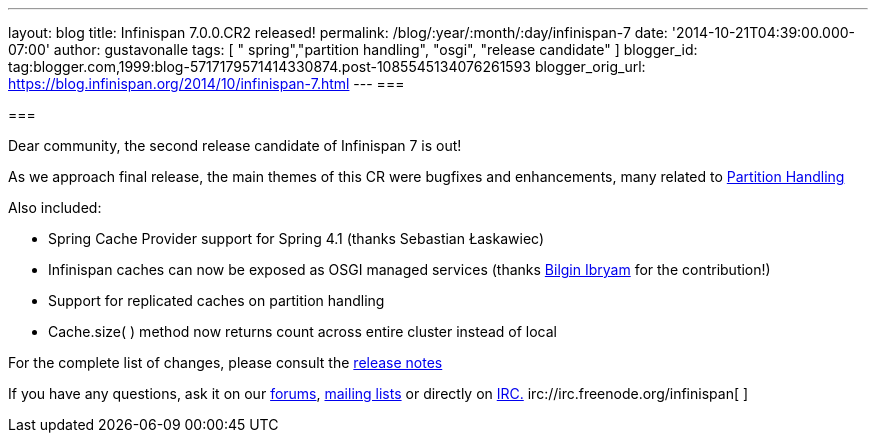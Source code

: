 ---
layout: blog
title: Infinispan 7.0.0.CR2 released!
permalink: /blog/:year/:month/:day/infinispan-7
date: '2014-10-21T04:39:00.000-07:00'
author: gustavonalle
tags: [ " spring","partition handling", "osgi", "release candidate" ]
blogger_id: tag:blogger.com,1999:blog-5717179571414330874.post-1085545134076261593
blogger_orig_url: https://blog.infinispan.org/2014/10/infinispan-7.html
---
=== 



=== 

Dear community, the second release candidate of Infinispan 7 is out!

As we approach final release, the main themes of this CR were bugfixes
and enhancements, many related to
http://infinispan.org/docs/7.0.x/user_guide/user_guide.html#_partition_handling[Partition
Handling]

Also included:


* Spring Cache Provider support for Spring 4.1 (thanks Sebastian
Łaskawiec)
* Infinispan caches can now be exposed as OSGI managed services (thanks
https://github.com/bibryam[Bilgin Ibryam] for the contribution!)
* Support for replicated caches on partition handling
* Cache.size( ) method now returns count across entire cluster instead
of local


For the complete list of changes, please consult the
https://issues.jboss.org/secure/ReleaseNote.jspa?projectId=12310799&version=12324511[release
notes]

If you have any questions, ask it on our
http://www.jboss.org/infinispan/forums[forums],
https://lists.jboss.org/mailman/listinfo/infinispan-dev[mailing lists]
or directly on irc://irc.freenode.org/infinispan[IRC.]
irc://irc.freenode.org/infinispan[
]irc://irc.freenode.org/infinispan[
]
